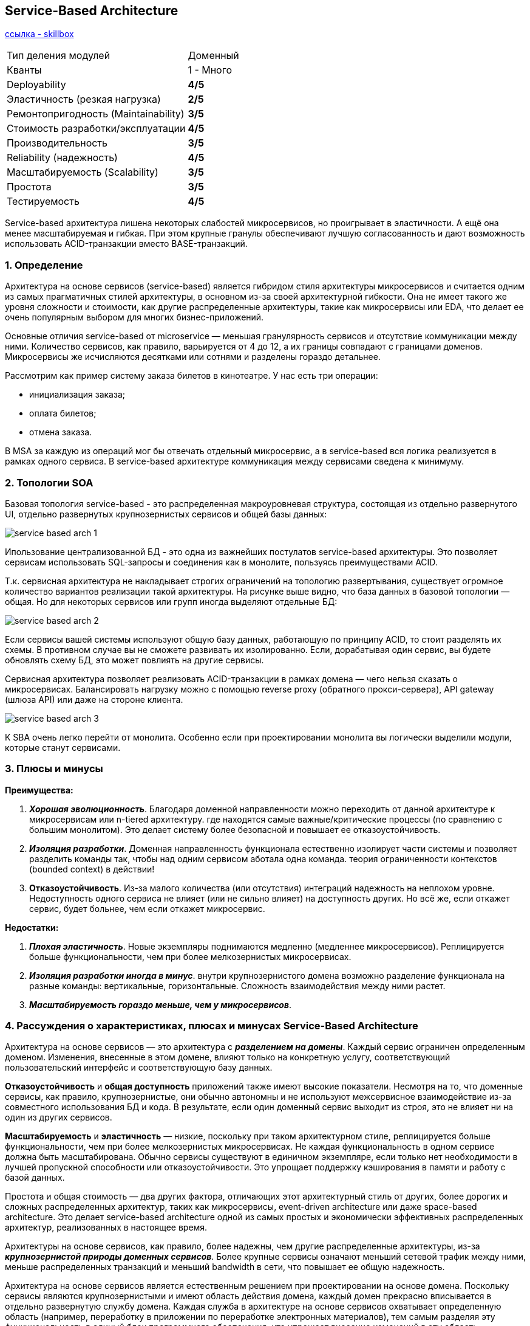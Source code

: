 == Service-Based Architecture

link:https://skillbox.ru/media/code/servicebased-architecture-sem-raz-otmer-odin-raz-popili-monolit/[ссылка - skillbox]

[cols="2,1"]
|===
|Тип деления модулей |Доменный
|Кванты |1 - Много
|Deployability |[big green]#*4/5*#
|Эластичность (резкая нагрузка) |[big yellow]#*2/5*#
|Ремонтопригодность (Maintainability) |[big olive]#*3/5*#
|Стоимость разработки/эксплуатации |[big green]#*4/5*#
|Производительность |[big olive]#*3/5*#
|Reliability (надежность) |[big green]#*4/5*#
|Масштабируемость (Scalability) |[big olive]#*3/5*#
|Простота |[big olive]#*3/5*#
|Тестируемость |[big green]#*4/5*#
|===

Service-based архитектура лишена некоторых слабостей микросервисов, но проигрывает в эластичности. А ещё она менее масштабируемая и гибкая. При этом крупные гранулы обеспечивают лучшую согласованность и дают возможность использовать ACID-транзакции вместо BASE-транзакций.


=== 1. Определение

Архитектура на основе сервисов (service-based) является гибридом стиля архитектуры микросервисов и считается одним из самых прагматичных стилей архитектуры, в основном из-за своей архитектурной гибкости. Она не имеет такого же уровня сложности и стоимости, как другие распределенные архитектуры, такие как микросервисы или EDA, что делает ее очень популярным выбором для многих бизнес-приложений.

Основные отличия service-based от microservice — меньшая гранулярность сервисов и отсутствие коммуникации между ними. Количество сервисов, как правило, варьируется от 4 до 12, а их границы совпадают с границами доменов. Микросервисы же исчисляются десятками или сотнями и разделены гораздо детальнее.

Рассмотрим как пример систему заказа билетов в кинотеатре. У нас есть три операции:

- инициализация заказа;
- оплата билетов;
- отмена заказа.

В MSA за каждую из операций мог бы отвечать отдельный микросервис, а в service-based вся логика реализуется в рамках одного сервиса. В service-based архитектуре коммуникация между сервисами сведена к минимуму.


=== 2. Топологии SOA

Базовая топология service-based - это распределенная макроуровневая структура, состоящая из отдельно развернутого UI, отдельно развернутых крупнозернистых сервисов и общей базы данных:

image:img/service_based_arch_1.png[]

Ипользование централизованной БД - это одна из важнейших постулатов service-based архитектуры. Это позволяет сервисам использовать SQL-запросы и соединения как в монолите, пользуясь преимуществами ACID.

Т.к. сервисная архитектура не накладывает строгих ограничений на топологию развертывания, существует огромное количество вариантов реализации такой архитектуры. На рисунке выше видно, что база данных в базовой топологии — общая. Но для некоторых сервисов или групп иногда выделяют отдельные БД:

image:img/service_based_arch_2.png[]

Если сервисы вашей системы используют общую базу данных, работающую по принципу ACID, то стоит разделять их схемы. В противном случае вы не сможете развивать их изолированно. Если, дорабатывая один сервис, вы будете обновлять схему БД, это может повлиять на другие сервисы.

Сервисная архитектура позволяет реализовать ACID-транзакции в рамках домена — чего нельзя сказать о микросервисах. Балансировать нагрузку можно с помощью reverse proxy (обратного прокси-сервера), API gateway (шлюза API) или даже на стороне клиента.

image:img/service_based_arch_3.png[]

К SBA очень легко перейти от монолита. Особенно если при проектировании монолита вы логически выделили модули, которые станут сервисами.


=== 3. Плюсы и минусы

*Преимущества:*

1. *_Хорошая эволюционность_*. Благодаря доменной направленности можно переходить от данной архитектуре к микросервисам или n-tiered архитектуру. где находятся самые важные/критические процессы (по сравнению с большим монолитом). Это делает систему более безопасной и повышает ее отказоустойчивость.
2. *_Изоляция разработки_*. Доменная направленность функционала естественно изолирует части системы и позволяет разделить команды так, чтобы над одним сервисом аботала одна команда. теория ограниченности контекстов (bounded context) в действии!
3. *Отказоустойчивость*. Из-за малого количества (или отсутствия) интеграций надежность на неплохом уровне. Недоступность одного сервиса не влияет (или не сильно влияет) на доступность других. Но всё же, если откажет сервис, будет больнее, чем если откажет микросервис.

*Недостатки:*

1. *_Плохая эластичность_*. Новые экземпляры поднимаются медленно (медленнее микросервисов). Реплицируется больше функциональности, чем при более мелкозернистых микросервисах.
2. *_Изоляция разработки иногда в минус_*. внутри крупнозернистого домена возможно разделение функционала на разные команды: вертикальные, горизонтальные. Сложность взаимодействия между ними растет.
3. *_Масштабируемость гораздо меньше, чем у микросервисов_*.


=== 4. Рассуждения о характеристиках, плюсах и минусах Service-Based Architecture

Архитектура на основе сервисов — это архитектура с *_разделением на домены_*. Каждый сервис ограничен определенным доменом. Изменения, внесенные в этом домене, влияют только на конкретную услугу, соответствующий пользовательский интерфейс и соответствующую базу данных.

*Отказоустойчивость* и *общая доступность* приложений также имеют высокие показатели. Несмотря на то, что доменные сервисы, как правило, крупнозернистые, они обычно автономны и не используют межсервисное взаимодействие из-за совместного использования БД и кода. В результате, если один доменный сервис выходит из строя, это не влияет ни на один из других сервисов.

*Масштабируемость* и *эластичность* — низкие, поскольку при таком архитектурном стиле, реплицируется больше функциональности, чем при более мелкозернистых микросервисах. Не каждая функциональность в одном сервисе должна быть масштабирована. Обычно сервисы существуют в единичном экземпляре, если только нет необходимости в лучшей пропускной способности или отказоустойчивости. Это упрощает поддержку кэширования в памяти и работу с базой данных.

Простота и общая стоимость — два других фактора, отличающих этот архитектурный стиль от других, более дорогих и сложных распределенных архитектур, таких как микросервисы, event-driven architecture или даже space-based architecture. Это делает service-based architecture одной из самых простых и экономически эффективных распределенных архитектур, реализованных в настоящее время.

Архитектуры на основе сервисов, как правило, более надежны, чем другие распределенные архитектуры, из-за *_крупнозернистой природы доменных сервисов_*. Более крупные сервисы означают меньший сетевой трафик между ними, меньше распределенных транзакций и меньший bandwidth в сети, что повышает ее общую надежность.

Архитектура на основе сервисов является естественным решением при проектировании на основе домена. Поскольку сервисы являются крупнозернистыми и имеют область действия домена, каждый домен прекрасно вписывается в отдельно развернутую службу домена. Каждая служба в архитектуре на основе сервисов охватывает определенную область (например, переработку в приложении по переработке электронных материалов), тем самым разделяя эту функциональность в единый блок программного обеспечения, что упрощает внесение изменений в эту область.

Наконец, архитектура на основе сервисов является хорошим выбором для достижения хорошего уровня архитектурной модульности без необходимости запутываться в сложностях и подводных камнях детализации. По мере того, как сервисы становятся более мелкозернистыми, мы используем оркестрацию и хореографию, если несколько сервисов должны быть скоординированы для завершения определенной бизнес-транзакции. Поскольку в текущей архитектуре сервисы, как правило, более крупнозернистые, они не требуют координации так сильно, как другие распределенные архитектуры.